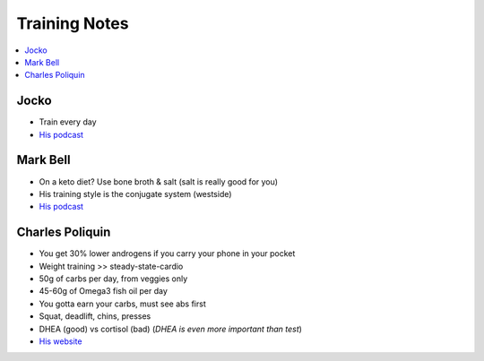 Training Notes
###############

.. contents::
    :local:
    :depth: 5

Jocko 
=====

- Train every day
- `His podcast <http://jockopodcast.libsyn.com/rss>`_

Mark Bell 
=========

- On a keto diet? Use bone broth & salt (salt is really good for you)
- His training style is the conjugate system (westside)
- `His podcast <http://thepowercast.libsyn.com/rss>`_

Charles Poliquin 
================

- You get 30% lower androgens if you carry your phone in your pocket
- Weight training >> steady-state-cardio
- 50g of carbs per day, from veggies only
- 45-60g of Omega3 fish oil per day
- You gotta earn your carbs, must see abs first
- Squat, deadlift, chins, presses
- DHEA (good) vs cortisol (bad) (*DHEA is even more important than test*)
- `His website <http://www.strengthsensei.com>`_

